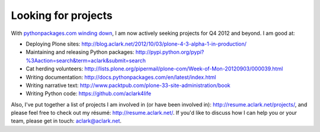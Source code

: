 Looking for projects
====================

.. post:: 2012/10/04
    :category: Misc

.. image:: https://raw.github.com/ACLARKNET/blog/gh-pages/images/use_python.jpg
    :alt: alternate text

With `pythonpackages.com winding down`_, I am now actively seeking projects for Q4 2012 and beyond. I am good at:

- Deploying Plone sites: http://blog.aclark.net/2012/10/03/plone-4-3-alpha-1-in-production/

- Maintaining and releasing Python packages: http://pypi.python.org/pypi?%3Aaction=search&term=aclark&submit=search

- Cat herding volunteers: http://lists.plone.org/pipermail/plone-com/Week-of-Mon-20120903/000039.html

- Writing documentation: http://docs.pythonpackages.com/en/latest/index.html

- Writing narrative text: http://www.packtpub.com/plone-33-site-administration/book

- Writing Python code: https://github.com/aclark4life

Also, I've put together a list of projects I am involved in (or have been involved in): http://resume.aclark.net/projects/, and please feel free to check out my résumé: http://resume.aclark.net/. If you'd like to discuss how I can help you or your team, please get in touch: aclark@aclark.net.

.. _`pythonpackages.com winding down`: http://blog.aclark.net/2012/09/28/pythonpackages-com-one-year-later/
